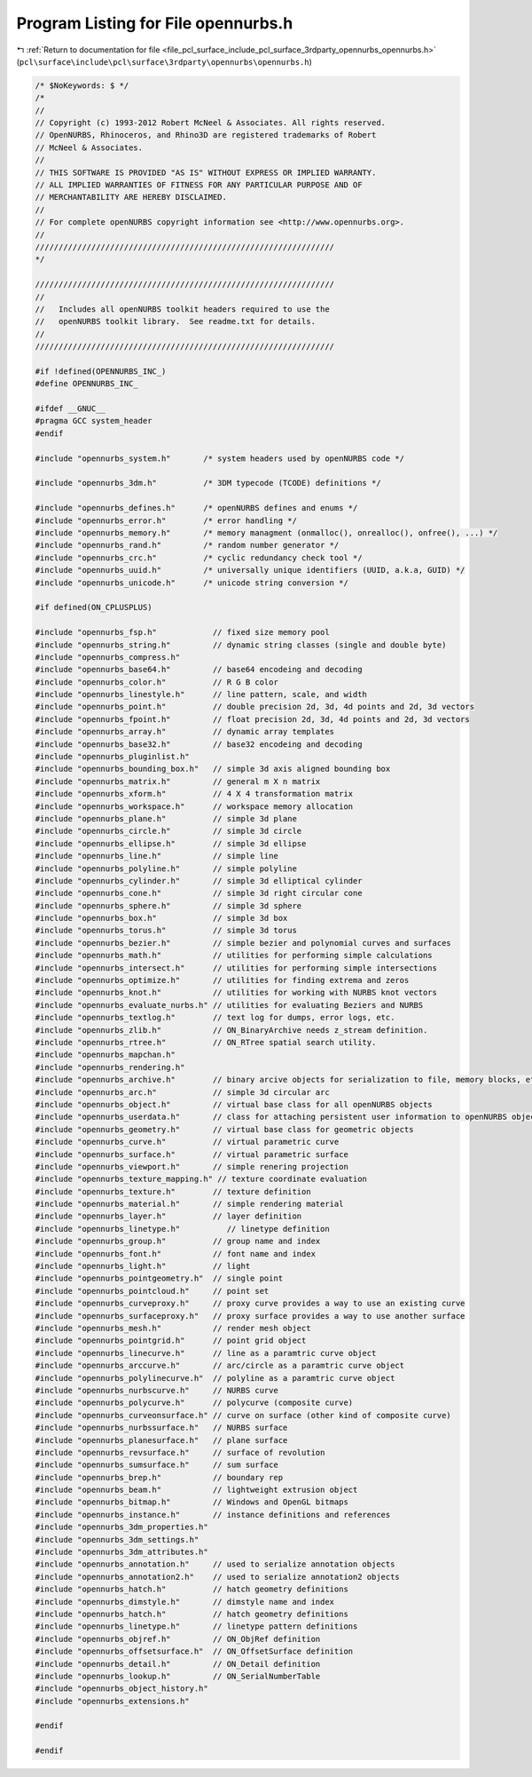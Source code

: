 
.. _program_listing_file_pcl_surface_include_pcl_surface_3rdparty_opennurbs_opennurbs.h:

Program Listing for File opennurbs.h
====================================

|exhale_lsh| :ref:`Return to documentation for file <file_pcl_surface_include_pcl_surface_3rdparty_opennurbs_opennurbs.h>` (``pcl\surface\include\pcl\surface\3rdparty\opennurbs\opennurbs.h``)

.. |exhale_lsh| unicode:: U+021B0 .. UPWARDS ARROW WITH TIP LEFTWARDS

.. code-block:: cpp

   /* $NoKeywords: $ */
   /*
   //
   // Copyright (c) 1993-2012 Robert McNeel & Associates. All rights reserved.
   // OpenNURBS, Rhinoceros, and Rhino3D are registered trademarks of Robert
   // McNeel & Associates.
   //
   // THIS SOFTWARE IS PROVIDED "AS IS" WITHOUT EXPRESS OR IMPLIED WARRANTY.
   // ALL IMPLIED WARRANTIES OF FITNESS FOR ANY PARTICULAR PURPOSE AND OF
   // MERCHANTABILITY ARE HEREBY DISCLAIMED.
   //        
   // For complete openNURBS copyright information see <http://www.opennurbs.org>.
   //
   ////////////////////////////////////////////////////////////////
   */
   
   ////////////////////////////////////////////////////////////////
   //
   //   Includes all openNURBS toolkit headers required to use the
   //   openNURBS toolkit library.  See readme.txt for details.
   //
   ////////////////////////////////////////////////////////////////
   
   #if !defined(OPENNURBS_INC_)
   #define OPENNURBS_INC_
   
   #ifdef __GNUC__
   #pragma GCC system_header 
   #endif
   
   #include "opennurbs_system.h"       /* system headers used by openNURBS code */
   
   #include "opennurbs_3dm.h"          /* 3DM typecode (TCODE) definitions */
   
   #include "opennurbs_defines.h"      /* openNURBS defines and enums */
   #include "opennurbs_error.h"        /* error handling */
   #include "opennurbs_memory.h"       /* memory managment (onmalloc(), onrealloc(), onfree(), ...) */
   #include "opennurbs_rand.h"         /* random number generator */
   #include "opennurbs_crc.h"          /* cyclic redundancy check tool */
   #include "opennurbs_uuid.h"         /* universally unique identifiers (UUID, a.k.a, GUID) */
   #include "opennurbs_unicode.h"      /* unicode string conversion */
   
   #if defined(ON_CPLUSPLUS)
   
   #include "opennurbs_fsp.h"            // fixed size memory pool
   #include "opennurbs_string.h"         // dynamic string classes (single and double byte)
   #include "opennurbs_compress.h"
   #include "opennurbs_base64.h"         // base64 encodeing and decoding
   #include "opennurbs_color.h"          // R G B color
   #include "opennurbs_linestyle.h"      // line pattern, scale, and width
   #include "opennurbs_point.h"          // double precision 2d, 3d, 4d points and 2d, 3d vectors
   #include "opennurbs_fpoint.h"         // float precision 2d, 3d, 4d points and 2d, 3d vectors
   #include "opennurbs_array.h"          // dynamic array templates
   #include "opennurbs_base32.h"         // base32 encodeing and decoding
   #include "opennurbs_pluginlist.h"
   #include "opennurbs_bounding_box.h"   // simple 3d axis aligned bounding box
   #include "opennurbs_matrix.h"         // general m X n matrix
   #include "opennurbs_xform.h"          // 4 X 4 transformation matrix
   #include "opennurbs_workspace.h"      // workspace memory allocation
   #include "opennurbs_plane.h"          // simple 3d plane
   #include "opennurbs_circle.h"         // simple 3d circle
   #include "opennurbs_ellipse.h"        // simple 3d ellipse
   #include "opennurbs_line.h"           // simple line
   #include "opennurbs_polyline.h"       // simple polyline
   #include "opennurbs_cylinder.h"       // simple 3d elliptical cylinder
   #include "opennurbs_cone.h"           // simple 3d right circular cone
   #include "opennurbs_sphere.h"         // simple 3d sphere
   #include "opennurbs_box.h"            // simple 3d box
   #include "opennurbs_torus.h"          // simple 3d torus
   #include "opennurbs_bezier.h"         // simple bezier and polynomial curves and surfaces
   #include "opennurbs_math.h"           // utilities for performing simple calculations
   #include "opennurbs_intersect.h"      // utilities for performing simple intersections
   #include "opennurbs_optimize.h"       // utilities for finding extrema and zeros
   #include "opennurbs_knot.h"           // utilities for working with NURBS knot vectors
   #include "opennurbs_evaluate_nurbs.h" // utilities for evaluating Beziers and NURBS
   #include "opennurbs_textlog.h"        // text log for dumps, error logs, etc.
   #include "opennurbs_zlib.h"           // ON_BinaryArchive needs z_stream definition.
   #include "opennurbs_rtree.h"          // ON_RTree spatial search utility.
   #include "opennurbs_mapchan.h"
   #include "opennurbs_rendering.h"
   #include "opennurbs_archive.h"        // binary arcive objects for serialization to file, memory blocks, etc.
   #include "opennurbs_arc.h"            // simple 3d circular arc
   #include "opennurbs_object.h"         // virtual base class for all openNURBS objects
   #include "opennurbs_userdata.h"       // class for attaching persistent user information to openNURBS objects
   #include "opennurbs_geometry.h"       // virtual base class for geometric objects
   #include "opennurbs_curve.h"          // virtual parametric curve
   #include "opennurbs_surface.h"        // virtual parametric surface
   #include "opennurbs_viewport.h"       // simple renering projection
   #include "opennurbs_texture_mapping.h" // texture coordinate evaluation
   #include "opennurbs_texture.h"        // texture definition
   #include "opennurbs_material.h"       // simple rendering material
   #include "opennurbs_layer.h"          // layer definition
   #include "opennurbs_linetype.h"          // linetype definition
   #include "opennurbs_group.h"          // group name and index
   #include "opennurbs_font.h"           // font name and index
   #include "opennurbs_light.h"          // light
   #include "opennurbs_pointgeometry.h"  // single point
   #include "opennurbs_pointcloud.h"     // point set
   #include "opennurbs_curveproxy.h"     // proxy curve provides a way to use an existing curve
   #include "opennurbs_surfaceproxy.h"   // proxy surface provides a way to use another surface
   #include "opennurbs_mesh.h"           // render mesh object
   #include "opennurbs_pointgrid.h"      // point grid object
   #include "opennurbs_linecurve.h"      // line as a paramtric curve object
   #include "opennurbs_arccurve.h"       // arc/circle as a paramtric curve object
   #include "opennurbs_polylinecurve.h"  // polyline as a paramtric curve object
   #include "opennurbs_nurbscurve.h"     // NURBS curve
   #include "opennurbs_polycurve.h"      // polycurve (composite curve)
   #include "opennurbs_curveonsurface.h" // curve on surface (other kind of composite curve)
   #include "opennurbs_nurbssurface.h"   // NURBS surface
   #include "opennurbs_planesurface.h"   // plane surface
   #include "opennurbs_revsurface.h"     // surface of revolution
   #include "opennurbs_sumsurface.h"     // sum surface
   #include "opennurbs_brep.h"           // boundary rep
   #include "opennurbs_beam.h"           // lightweight extrusion object
   #include "opennurbs_bitmap.h"         // Windows and OpenGL bitmaps
   #include "opennurbs_instance.h"       // instance definitions and references
   #include "opennurbs_3dm_properties.h"
   #include "opennurbs_3dm_settings.h"
   #include "opennurbs_3dm_attributes.h"
   #include "opennurbs_annotation.h"     // used to serialize annotation objects
   #include "opennurbs_annotation2.h"    // used to serialize annotation2 objects
   #include "opennurbs_hatch.h"          // hatch geometry definitions
   #include "opennurbs_dimstyle.h"       // dimstyle name and index
   #include "opennurbs_hatch.h"          // hatch geometry definitions
   #include "opennurbs_linetype.h"       // linetype pattern definitions
   #include "opennurbs_objref.h"         // ON_ObjRef definition
   #include "opennurbs_offsetsurface.h"  // ON_OffsetSurface definition
   #include "opennurbs_detail.h"         // ON_Detail definition
   #include "opennurbs_lookup.h"         // ON_SerialNumberTable
   #include "opennurbs_object_history.h"
   #include "opennurbs_extensions.h"
   
   #endif
   
   #endif
